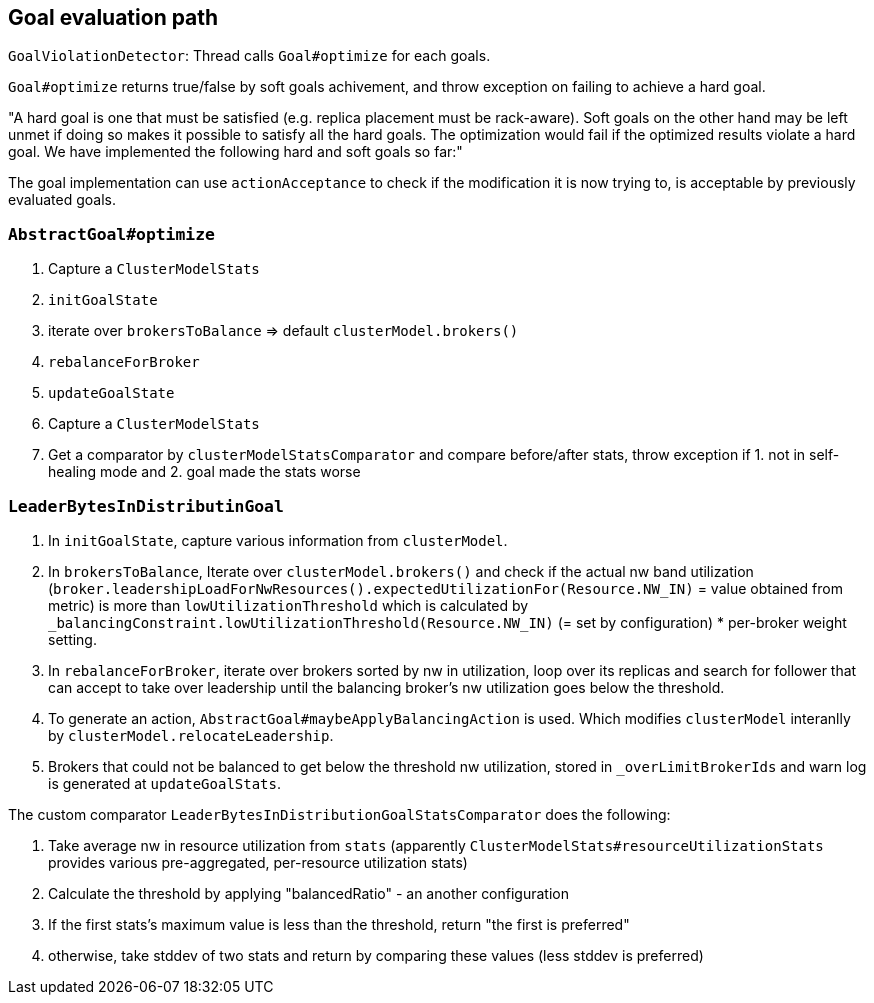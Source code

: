 == Goal evaluation path

`GoalViolationDetector`: Thread calls `Goal#optimize` for each goals.


`Goal#optimize` returns true/false by soft goals achivement, and throw exception on failing to achieve a hard goal.

"A hard goal is one that must be satisfied (e.g. replica placement must be rack-aware). Soft goals on the other hand may be left unmet if doing so makes it possible to satisfy all the hard goals. The optimization would fail if the optimized results violate a hard goal. We have implemented the following hard and soft goals so far:"


The goal implementation can use `actionAcceptance` to check if the modification it is now trying to, is acceptable by previously evaluated goals.

=== `AbstractGoal#optimize`

1. Capture a `ClusterModelStats`
2. `initGoalState`
3. iterate over `brokersToBalance` => default `clusterModel.brokers()`
4. `rebalanceForBroker`
5. `updateGoalState`
6. Capture a `ClusterModelStats`
7. Get a comparator by `clusterModelStatsComparator` and compare before/after stats, throw exception if 1. not in self-healing mode and 2. goal made the stats worse


=== `LeaderBytesInDistributinGoal`

1. In `initGoalState`, capture various information from `clusterModel`.
2. In `brokersToBalance`, Iterate over `clusterModel.brokers()` and check if the actual nw band utilization (`broker.leadershipLoadForNwResources().expectedUtilizationFor(Resource.NW_IN)` = value obtained from metric) is more than `lowUtilizationThreshold` which is calculated by `_balancingConstraint.lowUtilizationThreshold(Resource.NW_IN)` (= set by configuration) * per-broker weight setting.
3. In `rebalanceForBroker`, iterate over brokers sorted by nw in utilization, loop over its replicas and search for follower that can accept to take over leadership until the balancing broker's nw utilization goes below the threshold.
4. To generate an action, `AbstractGoal#maybeApplyBalancingAction` is used. Which modifies `clusterModel` interanlly by `clusterModel.relocateLeadership`.
5. Brokers that could not be balanced to get below the threshold nw utilization, stored in `_overLimitBrokerIds` and warn log is generated at `updateGoalStats`.

The custom comparator `LeaderBytesInDistributionGoalStatsComparator` does the following:

1. Take average nw in resource utilization from `stats` (apparently `ClusterModelStats#resourceUtilizationStats` provides various pre-aggregated,  per-resource utilization stats)
2. Calculate the threshold by applying "balancedRatio" - an another configuration
3. If the first stats's maximum value is less than the threshold, return "the first is preferred"
4. otherwise, take stddev of two stats and return by comparing these values (less stddev is preferred)
